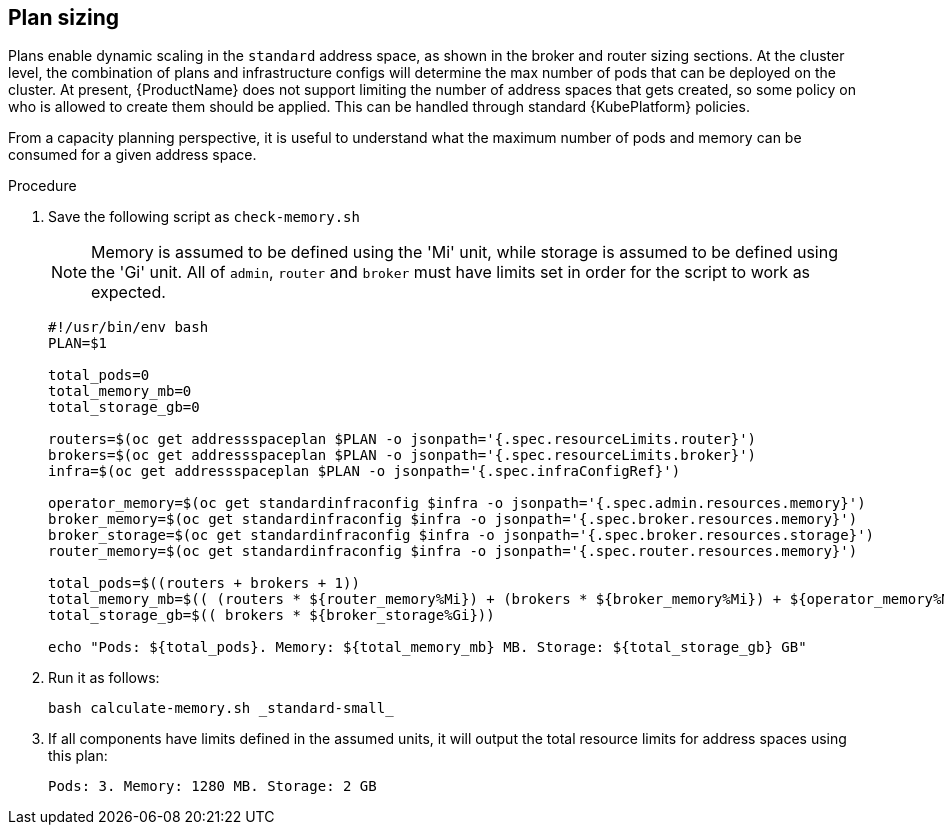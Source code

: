 // This assembly is included in the following assemblies:
//
// assembly-configuration-sizing-guide.adoc
//
[id='plan-sizing-{context}']
== Plan sizing

Plans enable dynamic scaling in the `standard` address space, as shown in the broker and router sizing sections. At the cluster level, the combination of plans and infrastructure configs will determine the max number of pods that can be deployed on the cluster. At present, {ProductName} does not support limiting the number of address spaces that gets created, so some policy on who is allowed to create them should be applied. This can be handled through standard {KubePlatform} policies.

From a capacity planning perspective, it is useful to understand what the maximum number of pods and memory can be consumed for a given address space.

.Procedure

. Save the following script as `check-memory.sh`
+
NOTE: Memory is assumed to be defined using the 'Mi' unit, while storage is assumed to be defined using the 'Gi' unit. All of `admin`, `router` and `broker` must have limits set in order for the script to work as expected.
+
[source,shell,options="nowrap",subs="+quotes,attributes"]
----
#!/usr/bin/env bash
PLAN=$1

total_pods=0
total_memory_mb=0
total_storage_gb=0

routers=$(oc get addressspaceplan $PLAN -o jsonpath='{.spec.resourceLimits.router}')
brokers=$(oc get addressspaceplan $PLAN -o jsonpath='{.spec.resourceLimits.broker}')
infra=$(oc get addressspaceplan $PLAN -o jsonpath='{.spec.infraConfigRef}')

operator_memory=$(oc get standardinfraconfig $infra -o jsonpath='{.spec.admin.resources.memory}')
broker_memory=$(oc get standardinfraconfig $infra -o jsonpath='{.spec.broker.resources.memory}')
broker_storage=$(oc get standardinfraconfig $infra -o jsonpath='{.spec.broker.resources.storage}')
router_memory=$(oc get standardinfraconfig $infra -o jsonpath='{.spec.router.resources.memory}')

total_pods=$((routers + brokers + 1))
total_memory_mb=$(( (routers * ${router_memory%Mi}) + (brokers * ${broker_memory%Mi}) + ${operator_memory%Mi}))
total_storage_gb=$(( brokers * ${broker_storage%Gi}))

echo "Pods: ${total_pods}. Memory: ${total_memory_mb} MB. Storage: ${total_storage_gb} GB"
----

. Run it as follows:
+
----
bash calculate-memory.sh _standard-small_
----

. If all components have limits defined in the assumed units, it will output the total resource limits for address spaces using this plan:
+
----
Pods: 3. Memory: 1280 MB. Storage: 2 GB
----
